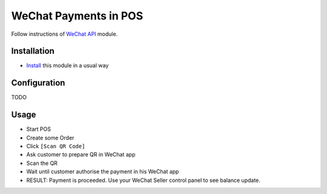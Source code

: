 ========================
 WeChat Payments in POS
========================


Follow instructions of `WeChat API <https://apps.odoo.com/apps/modules/11.0/wechat/>`__ module.

Installation
============

* `Install <https://odoo-development.readthedocs.io/en/latest/odoo/usage/install-module.html>`__ this module in a usual way

Configuration
=============

TODO

Usage
=====

* Start POS
* Create some Order
* Click ``[Scan QR Code]``
* Ask customer to prepare QR in WeChat app
* Scan the QR
* Wait until customer authorise the payment in his WeChat app
* RESULT: Payment is proceeded. Use your WeChat Seller control panel to see balance update.
